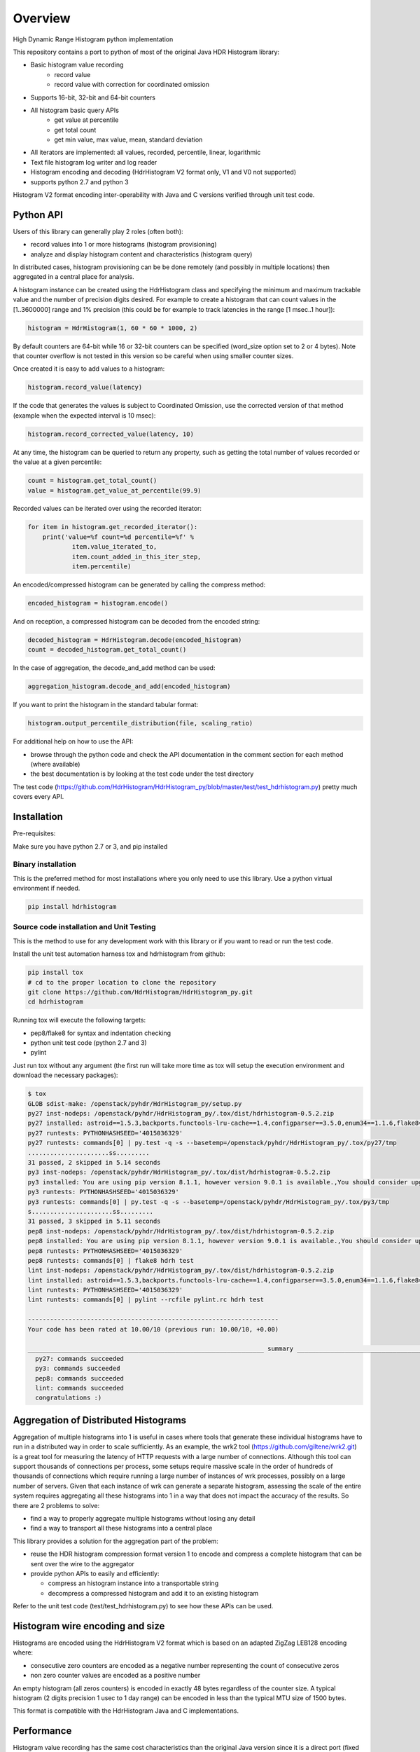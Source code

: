 ========
Overview
========

High Dynamic Range Histogram python implementation

.. image:: https://badges.gitter.im/Join Chat.svg
   :target: https://gitter.im/HdrHistogram/HdrHistogram

.. image:: https://travis-ci.org/HdrHistogram/HdrHistogram_py.svg?branch=master
   :target: https://travis-ci.org/HdrHistogram/HdrHistogram_py


This repository contains a port to python of most of the original Java HDR Histogram
library:

- Basic histogram value recording
    - record value
    - record value with correction for coordinated omission
- Supports 16-bit, 32-bit and 64-bit counters
- All histogram basic query APIs
    - get value at percentile
    - get total count
    - get min value, max value, mean, standard deviation
- All iterators are implemented: all values, recorded, percentile, linear, logarithmic
- Text file histogram log writer and log reader
- Histogram encoding and decoding (HdrHistogram V2 format only, V1 and V0 not supported)
- supports python 2.7 and python 3

Histogram V2 format encoding inter-operability with Java and C versions verified through unit test code.

Python API
----------
Users of this library can generally play 2 roles (often both):

- record values into 1 or more histograms (histogram provisioning)
- analyze and display histogram content and characteristics (histogram query)

In distributed cases, histogram provisioning can be be done remotely (and possibly in multiple locations) then
aggregated in a central place for analysis.

A histogram instance can be created using the HdrHistogram class and specifying the
minimum and maximum trackable value and the number of precision digits desired.
For example to create a histogram that can count values in the [1..3600000] range and
1% precision (this could be for example to track latencies in the range [1 msec..1 hour]):

.. code::

     histogram = HdrHistogram(1, 60 * 60 * 1000, 2)

By default counters are 64-bit while 16 or 32-bit counters can be specified (word_size
option set to 2 or 4 bytes).
Note that counter overflow is not tested in this version so be careful when using
smaller counter sizes.

Once created it is easy to add values to a histogram:

.. code::

     histogram.record_value(latency)

If the code that generates the values is subject to Coordinated Omission,
use the corrected version of that method (example when the expected interval is
10 msec):

.. code::

     histogram.record_corrected_value(latency, 10)

At any time, the histogram can be queried to return any property, such as getting
the total number of values recorded or the value at a given percentile:

.. code::

     count = histogram.get_total_count()
     value = histogram.get_value_at_percentile(99.9)

Recorded values can be iterated over using the recorded iterator:

.. code::

    for item in histogram.get_recorded_iterator():
        print('value=%f count=%d percentile=%f' %
                item.value_iterated_to,
                item.count_added_in_this_iter_step,
                item.percentile)


An encoded/compressed histogram can be generated by calling the compress method:

.. code::

     encoded_histogram = histogram.encode()

And on reception, a compressed histogram can be decoded from the encoded string:

.. code::

     decoded_histogram = HdrHistogram.decode(encoded_histogram)
     count = decoded_histogram.get_total_count()

In the case of aggregation, the decode_and_add method can be used:

.. code::

     aggregation_histogram.decode_and_add(encoded_histogram)

If you want to print the histogram in the standard tabular format:

.. code::

    histogram.output_percentile_distribution(file, scaling_ratio)
    
For additional help on how to use the API:

- browse through the python code and check the API documentation in the comment section for each method (where available)
- the best documentation is by looking at the test code under the test directory

The test code (https://github.com/HdrHistogram/HdrHistogram_py/blob/master/test/test_hdrhistogram.py) pretty much covers every API.

Installation
------------
Pre-requisites:

Make sure you have python 2.7 or 3, and pip installed

Binary installation
^^^^^^^^^^^^^^^^^^^
This is the preferred method for most installations where you only need to use this library.
Use a python virtual environment if needed.

.. code::

    pip install hdrhistogram

Source code installation and Unit Testing
^^^^^^^^^^^^^^^^^^^^^^^^^^^^^^^^^^^^^^^^^

This is the method to use for any development work with this library or if you
want to read or run the test code.

Install the unit test automation harness tox and hdrhistogram from github:

.. code::

    pip install tox
    # cd to the proper location to clone the repository
    git clone https://github.com/HdrHistogram/HdrHistogram_py.git
    cd hdrhistogram

Running tox will execute the following targets:

- pep8/flake8 for syntax and indentation checking
- python unit test code (python 2.7 and 3)
- pylint

Just run tox without any argument (the first run will take more time as tox will setup the execution environment and download the necessary packages):

.. code::

    $ tox
    GLOB sdist-make: /openstack/pyhdr/HdrHistogram_py/setup.py
    py27 inst-nodeps: /openstack/pyhdr/HdrHistogram_py/.tox/dist/hdrhistogram-0.5.2.zip
    py27 installed: astroid==1.5.3,backports.functools-lru-cache==1.4,configparser==3.5.0,enum34==1.1.6,flake8==3.3.0,future==0.16.0,hdrhistogram==0.5.2,isort==4.2.15,lazy-object-proxy==1.3.1,mccabe==0.6.1,pbr==3.1.1,py==1.4.34,pycodestyle==2.3.1,pyflakes==1.5.0,pylint==1.7.1,pytest==3.1.2,singledispatch==3.4.0.3,six==1.10.0,wrapt==1.10.10
    py27 runtests: PYTHONHASHSEED='4015036329'
    py27 runtests: commands[0] | py.test -q -s --basetemp=/openstack/pyhdr/HdrHistogram_py/.tox/py27/tmp
    ......................ss.........
    31 passed, 2 skipped in 5.14 seconds
    py3 inst-nodeps: /openstack/pyhdr/HdrHistogram_py/.tox/dist/hdrhistogram-0.5.2.zip
    py3 installed: You are using pip version 8.1.1, however version 9.0.1 is available.,You should consider upgrading via the 'pip install --upgrade pip' command.,flake8==2.5.4,future==0.15.2,hdrhistogram==0.5.2,mccabe==0.4.0,pbr==1.9.1,pep8==1.7.0,py==1.4.31,pyflakes==1.0.0,pytest==2.9.1
    py3 runtests: PYTHONHASHSEED='4015036329'
    py3 runtests: commands[0] | py.test -q -s --basetemp=/openstack/pyhdr/HdrHistogram_py/.tox/py3/tmp
    s......................ss.........
    31 passed, 3 skipped in 5.11 seconds
    pep8 inst-nodeps: /openstack/pyhdr/HdrHistogram_py/.tox/dist/hdrhistogram-0.5.2.zip
    pep8 installed: You are using pip version 8.1.1, however version 9.0.1 is available.,You should consider upgrading via the 'pip install --upgrade pip' command.,flake8==2.5.4,future==0.15.2,hdrhistogram==0.5.2,mccabe==0.4.0,pbr==1.9.1,pep8==1.7.0,py==1.4.31,pyflakes==1.0.0,pytest==2.9.1
    pep8 runtests: PYTHONHASHSEED='4015036329'
    pep8 runtests: commands[0] | flake8 hdrh test
    lint inst-nodeps: /openstack/pyhdr/HdrHistogram_py/.tox/dist/hdrhistogram-0.5.2.zip
    lint installed: astroid==1.5.3,backports.functools-lru-cache==1.4,configparser==3.5.0,enum34==1.1.6,flake8==3.3.0,future==0.16.0,hdrhistogram==0.5.2,isort==4.2.15,lazy-object-proxy==1.3.1,mccabe==0.6.1,pbr==3.1.1,py==1.4.34,pycodestyle==2.3.1,pyflakes==1.5.0,pylint==1.7.1,pytest==3.1.2,singledispatch==3.4.0.3,six==1.10.0,wrapt==1.10.10
    lint runtests: PYTHONHASHSEED='4015036329'
    lint runtests: commands[0] | pylint --rcfile pylint.rc hdrh test

    --------------------------------------------------------------------
    Your code has been rated at 10.00/10 (previous run: 10.00/10, +0.00)

    ________________________________________________________________ summary ________________________________________________________________
      py27: commands succeeded
      py3: commands succeeded
      pep8: commands succeeded
      lint: commands succeeded
      congratulations :)

Aggregation of Distributed Histograms
-------------------------------------

Aggregation of multiple histograms into 1 is useful in cases where tools
that generate these individual histograms have to run in a distributed way in
order to scale sufficiently.
As an example, the wrk2 tool (https://github.com/giltene/wrk2.git) is a great
tool for measuring the latency of HTTP requests with a large number of
connections. Although this tool can support thousands of connections per
process, some setups require massive scale in the order of hundreds of
thousands of connections which require running a large number of instances of
wrk processes, possibly on a large number of servers.
Given that each instance of wrk can generate a separate histogram, assessing
the scale of the entire system requires aggregating all these histograms
into 1 in a way that does not impact the accuracy of the results.
So there are 2 problems to solve:

- find a way to properly aggregate multiple histograms without losing any detail

- find a way to transport all these histograms into a central place

This library provides a solution for the aggregation part of the problem:

- reuse the HDR histogram compression format version 1 to encode and compress a complete histogram that can be sent over the wire to the aggregator

- provide python APIs to easily and efficiently:

  * compress an histogram instance into a transportable string
  * decompress a compressed histogram and add it to an existing histogram

Refer to the unit test code (test/test_hdrhistogram.py) to see how these APIs can be used.

Histogram wire encoding and size
--------------------------------
Histograms are encoded using the HdrHistogram V2 format which is based on an adapted ZigZag LEB128 encoding where:

- consecutive zero counters are encoded as a negative number representing the count of consecutive zeros
- non zero counter values are encoded as a positive number

An empty histogram (all zeros counters) is encoded in exactly 48 bytes regardless of the counter size.
A typical histogram (2 digits precision 1 usec to 1 day range) can be encoded in less than the typical MTU size of 1500 bytes.

This format is compatible with the HdrHistogram Java and C implementations.

Performance
-----------
Histogram value recording has the same cost characteristics than the original Java version
since it is a direct port (fixed cost for CPU and reduced memory usage).
Encoding and decoding in the python version is very fast and close to native performance thanks to the use of:

- integrated C extensions (native C code called from python) that have been developed to handle the low-level byte encoding/decoding/addition work at native speed
- native compression library (zlib and base64)

On a macbook pro (Intel Core i7 @ 2.3GHz) and Linux server (Intel(R) Xeon(R) CPU E5-2665 @ 2.40GHz):

+---------------------------+-----------+--------+
| Operation Time in usec    |   Macbook |  Linux |
+===========================+===========+========+
| record a value            |        2  |    1.5 |
+---------------------------+-----------+--------+
| encode typical histogram  |      100  |   90   |
+---------------------------+-----------+--------+
| decode and add            |      150  |  125   |
+---------------------------+-----------+--------+


The typical histogram is defined as one that has 30% of 64-bit buckets filled with
sequential values starting at 20% of the array, for a range of 1 usec to 24 hours
and 2 digits precision. This represents a total of 3968 buckets, of which
the first 793 are zeros, the next 1190 buckets have a sequential/unique value and all
remaining buckets are zeros, for an encoded length of 3116 bytes. Most real-world histograms
have a much sparser pattern that will yield a lower encoding and decoding time.
Decode and add will decode the encoded histogram and add its content to an existing histogram.

To measure the performance of encoding and decoding and get the profiling, use the
--runperf option. The 2 profiling functions will provide the profiling information
for encoding and decoding the typical histogram 1000 times (so the time values shown
are seconds for 1000 decodes/decodes).

Example of run on the same macbook pro:

.. code::

    $ tox -e py27 '-k test_cod_perf --runperf'
    GLOB sdist-make: /openstack/pyhdr/hdrhistogram/setup.py
    py27 inst-nodeps: /openstack/pyhdr/hdrhistogram/.tox/dist/hdrhistogram-0.2.3.dev1.zip
    py27 installed: flake8==2.4.1,hdrhistogram==0.2.3.dev1,mccabe==0.3.1,numpy==1.9.2,pbr==1.7.0,pep8==1.5.7,py==1.4.30,pyflakes==0.8.1,pytest==2.7.2,wsgiref==0.1.2
    py27 runtests: PYTHONHASHSEED='4078653554'
    py27 runtests: commands[0] | py.test -q -s --basetemp=/openstack/pyhdr/hdrhistogram/.tox/py27/tmp -k test_cod_perf --runperf
    0:00:00.095722
             36303 function calls in 0.107 seconds

       Ordered by: standard name

       ncalls  tottime  percall  cumtime  percall filename:lineno(function)
            1    0.000    0.000    0.107    0.107 <string>:1(<module>)
         2000    0.004    0.000    0.004    0.000 __init__.py:505(string_at)
         1000    0.001    0.000    0.007    0.000 base64.py:42(b64encode)
            1    0.000    0.000    0.000    0.000 codec.py:109(__init__)
            1    0.000    0.000    0.000    0.000 codec.py:144(_init_counts)
            1    0.000    0.000    0.000    0.000 codec.py:162(get_counts)
         1000    0.008    0.000    0.074    0.000 codec.py:204(compress)
            1    0.000    0.000    0.000    0.000 codec.py:246(__init__)
            1    0.000    0.000    0.000    0.000 codec.py:275(get_counts)
         1000    0.005    0.000    0.094    0.000 codec.py:284(encode)
            1    0.000    0.000    0.000    0.000 codec.py:59(get_encoding_cookie)
            1    0.000    0.000    0.000    0.000 codec.py:63(get_compression_cookie)
         2190    0.002    0.000    0.003    0.000 histogram.py:139(_clz)
         2190    0.003    0.000    0.006    0.000 histogram.py:150(_get_bucket_index)
         2190    0.001    0.000    0.001    0.000 histogram.py:156(_get_sub_bucket_index)
         1190    0.001    0.000    0.001    0.000 histogram.py:159(_counts_index)
         1190    0.001    0.000    0.006    0.000 histogram.py:169(_counts_index_for)
         1190    0.003    0.000    0.009    0.000 histogram.py:174(record_value)
         1190    0.000    0.000    0.000    0.000 histogram.py:228(get_value_from_sub_bucket)
         1190    0.001    0.000    0.001    0.000 histogram.py:231(get_value_from_index)
            1    0.000    0.000    0.000    0.000 histogram.py:31(get_bucket_count)
         1000    0.001    0.000    0.095    0.000 histogram.py:413(encode)
         1000    0.001    0.000    0.005    0.000 histogram.py:456(get_counts_array_index)
            1    0.000    0.000    0.000    0.000 histogram.py:62(__init__)
            1    0.001    0.001    0.012    0.012 test_hdrhistogram.py:374(fill_hist_counts)
            1    0.001    0.001    0.107    0.107 test_hdrhistogram.py:489(check_cod_perf)
         5000    0.001    0.000    0.001    0.000 {_ctypes.addressof}
         1000    0.005    0.000    0.005    0.000 {binascii.b2a_base64}
         2190    0.001    0.000    0.001    0.000 {bin}
            2    0.000    0.000    0.000    0.000 {built-in method now}
         3190    0.000    0.000    0.000    0.000 {len}
            1    0.000    0.000    0.000    0.000 {math.ceil}
            1    0.000    0.000    0.000    0.000 {math.floor}
            4    0.000    0.000    0.000    0.000 {math.log}
            2    0.000    0.000    0.000    0.000 {math.pow}
         1190    0.000    0.000    0.000    0.000 {max}
            1    0.000    0.000    0.000    0.000 {method 'disable' of '_lsprof.Profiler' objects}
         1000    0.001    0.000    0.001    0.000 {method 'join' of 'str' objects}
         1190    0.000    0.000    0.000    0.000 {min}
         1000    0.008    0.000    0.008    0.000 {pyhdrh.encode}
         1000    0.056    0.000    0.056    0.000 {zlib.compress}

And for decoding:

.. code::

    $ tox -e py27 '-k test_dec_perf --runperf'
    GLOB sdist-make: /openstack/pyhdr/hdrhistogram/setup.py
    py27 inst-nodeps: /openstack/pyhdr/hdrhistogram/.tox/dist/hdrhistogram-0.2.3.dev1.zip
    py27 installed: flake8==2.4.1,hdrhistogram==0.2.3.dev1,mccabe==0.3.1,numpy==1.9.2,pbr==1.7.0,pep8==1.5.7,py==1.4.30,pyflakes==0.8.1,pytest==2.7.2,wsgiref==0.1.2
    py27 runtests: PYTHONHASHSEED='2608914940'
    py27 runtests: commands[0] | py.test -q -s --basetemp=/openstack/pyhdr/hdrhistogram/.tox/py27/tmp -k test_dec_perf --runperf
    0:00:00.149938
             115325 function calls in 0.160 seconds

       Ordered by: standard name

       ncalls  tottime  percall  cumtime  percall filename:lineno(function)
            1    0.000    0.000    0.160    0.160 <string>:1(<module>)
            2    0.000    0.000    0.000    0.000 __init__.py:505(string_at)
            1    0.000    0.000    0.000    0.000 base64.py:42(b64encode)
         1000    0.001    0.000    0.012    0.000 base64.py:59(b64decode)
         1001    0.001    0.000    0.023    0.000 codec.py:109(__init__)
         1001    0.009    0.000    0.009    0.000 codec.py:144(_init_counts)
         1000    0.002    0.000    0.022    0.000 codec.py:147(init_counts)
         3001    0.001    0.000    0.001    0.000 codec.py:162(get_counts)
         1000    0.004    0.000    0.022    0.000 codec.py:165(_decompress)
            1    0.000    0.000    0.000    0.000 codec.py:204(compress)
         1001    0.002    0.000    0.003    0.000 codec.py:246(__init__)
         3001    0.001    0.000    0.002    0.000 codec.py:275(get_counts)
            1    0.000    0.000    0.000    0.000 codec.py:284(encode)
         1000    0.005    0.000    0.041    0.000 codec.py:306(decode)
         1000    0.002    0.000    0.010    0.000 codec.py:352(add)
         3000    0.001    0.000    0.001    0.000 codec.py:50(get_cookie_base)
         1000    0.001    0.000    0.001    0.000 codec.py:53(get_word_size_in_bytes_from_cookie)
            1    0.000    0.000    0.000    0.000 codec.py:59(get_encoding_cookie)
         1001    0.000    0.000    0.000    0.000 codec.py:63(get_compression_cookie)
         7191    0.004    0.000    0.008    0.000 histogram.py:139(_clz)
         7191    0.009    0.000    0.017    0.000 histogram.py:150(_get_bucket_index)
         7191    0.003    0.000    0.003    0.000 histogram.py:156(_get_sub_bucket_index)
         1190    0.000    0.000    0.000    0.000 histogram.py:159(_counts_index)
         1190    0.001    0.000    0.005    0.000 histogram.py:169(_counts_index_for)
         1190    0.002    0.000    0.008    0.000 histogram.py:174(record_value)
        10190    0.003    0.000    0.003    0.000 histogram.py:228(get_value_from_sub_bucket)
         4190    0.004    0.000    0.005    0.000 histogram.py:231(get_value_from_index)
         2000    0.002    0.000    0.008    0.000 histogram.py:240(get_lowest_equivalent_value)
         4000    0.006    0.000    0.019    0.000 histogram.py:248(get_highest_equivalent_value)
         1001    0.011    0.000    0.011    0.000 histogram.py:31(get_bucket_count)
         1000    0.000    0.000    0.000    0.000 histogram.py:326(get_total_count)
         2000    0.001    0.000    0.010    0.000 histogram.py:342(get_max_value)
         2000    0.003    0.000    0.011    0.000 histogram.py:347(get_min_value)
            1    0.000    0.000    0.000    0.000 histogram.py:413(encode)
         1000    0.002    0.000    0.010    0.000 histogram.py:439(set_internal_tacking_values)
            1    0.000    0.000    0.000    0.000 histogram.py:456(get_counts_array_index)
         1000    0.006    0.000    0.044    0.000 histogram.py:495(add)
         1000    0.001    0.000    0.149    0.000 histogram.py:526(decode_and_add)
         1000    0.003    0.000    0.104    0.000 histogram.py:545(decode)
         1001    0.012    0.000    0.060    0.000 histogram.py:62(__init__)
            1    0.001    0.001    0.010    0.010 test_hdrhistogram.py:374(fill_hist_counts)
            1    0.001    0.001    0.160    0.160 test_hdrhistogram.py:502(check_dec_perf)
         3005    0.000    0.000    0.000    0.000 {_ctypes.addressof}
         1000    0.011    0.000    0.011    0.000 {binascii.a2b_base64}
            1    0.000    0.000    0.000    0.000 {binascii.b2a_base64}
         7191    0.003    0.000    0.003    0.000 {bin}
            2    0.000    0.000    0.000    0.000 {built-in method now}
         9192    0.001    0.000    0.001    0.000 {len}
         1001    0.000    0.000    0.000    0.000 {math.ceil}
         1001    0.000    0.000    0.000    0.000 {math.floor}
         4004    0.001    0.000    0.001    0.000 {math.log}
         2002    0.001    0.000    0.001    0.000 {math.pow}
         3190    0.001    0.000    0.001    0.000 {max}
            1    0.000    0.000    0.000    0.000 {method 'disable' of '_lsprof.Profiler' objects}
         2000    0.003    0.000    0.003    0.000 {method 'from_buffer_copy' of '_ctypes.PyCStructType' objects}
            1    0.000    0.000    0.000    0.000 {method 'join' of 'str' objects}
         3190    0.001    0.000    0.001    0.000 {min}
         1000    0.007    0.000    0.007    0.000 {pyhdrh.add_array}
         1000    0.011    0.000    0.011    0.000 {pyhdrh.decode}
            1    0.000    0.000    0.000    0.000 {pyhdrh.encode}
            1    0.000    0.000    0.000    0.000 {zlib.compress}
         1000    0.015    0.000    0.015    0.000 {zlib.decompress}
    
    .
    ==================================== 30 tests deselected by '-ktest_dec_perf' ====================================
    1 passed, 30 deselected in 0.35 seconds
    ____________________________________________________ summary _____________________________________________________
      py27: commands succeeded
      congratulations :)

Finally, example of profiling when recording a large number of values (record_value
shows 0.313 seconds for 172032 calls):

.. code::

   ncalls  tottime  percall  cumtime  percall filename:lineno(function)
        1    0.000    0.000    1.936    1.936 <string>:1(<module>)
   172044    0.090    0.000    0.189    0.000 histogram.py:137(_clz)
   172044    0.191    0.000    0.379    0.000 histogram.py:148(_get_bucket_index)
   172044    0.066    0.000    0.066    0.000 histogram.py:154(_get_sub_bucket_index)
   172032    0.066    0.000    0.066    0.000 histogram.py:157(_counts_index)
   172032    0.182    0.000    0.693    0.000 histogram.py:167(_counts_index_for)
   172032    0.313    0.000    1.078    0.000 histogram.py:172(record_value)
   344064    0.158    0.000    0.158    0.000 histogram.py:206(get_count_at_index)
   172050    0.038    0.000    0.038    0.000 histogram.py:226(get_value_from_sub_bucket)
   172044    0.139    0.000    0.177    0.000 histogram.py:229(get_value_from_index)
       12    0.103    0.009    0.103    0.009 histogram.py:552(add_counts)
        6    0.122    0.020    1.376    0.229 test_hdrhistogram.py:605(fill_hist_counts)
       12    0.193    0.016    0.351    0.029 test_hdrhistogram.py:612(check_hist_counts)
      
Limitations, Caveats and Known Issues
-------------------------------------

The latest features and bug fixes of the original HDR histogram library may not be available in this python port.
Examples of notable features/APIs not implemented:

- concurrency support (AtomicHistogram, ConcurrentHistogram...)
- DoubleHistogram
- histogram auto-resize
- recorder function

This implementation has byte endianess encoding issues when used with PyPy
due to a limitation of the PyPy code
(see https://github.com/HdrHistogram/HdrHistogram_py/issues/13).

The current implementation has issues running on Windows 32-bit systems (library crashing during decode).

Dependencies
------------
The only dependency (outside of using pytest and tox for the unit testing) is the
small pbr python package which takes care of the versioning (among other things).

Licensing
---------

Licensed under the Apache License, Version 2.0 (the "License");
you may not use this file except in compliance with the License.
You may obtain a copy of the License at

    http://www.apache.org/licenses/LICENSE-2.0

Unless required by applicable law or agreed to in writing, software
distributed under the License is distributed on an "AS IS" BASIS,
WITHOUT WARRANTIES OR CONDITIONS OF ANY KIND, either express or implied.
See the License for the specific language governing permissions and
limitations under the License.

Contribution
------------
External contribution, forks and GitHub pull requests are welcome.


Acknowledgements
----------------

The python code was directly ported from the original HDR Histogram Java and C libraries:

* https://github.com/HdrHistogram/HdrHistogram.git
* https://github.com/HdrHistogram/HdrHistogram_c.git


Links
-----

* Source: https://github.com/HdrHistogram/HdrHistogram_py.git

